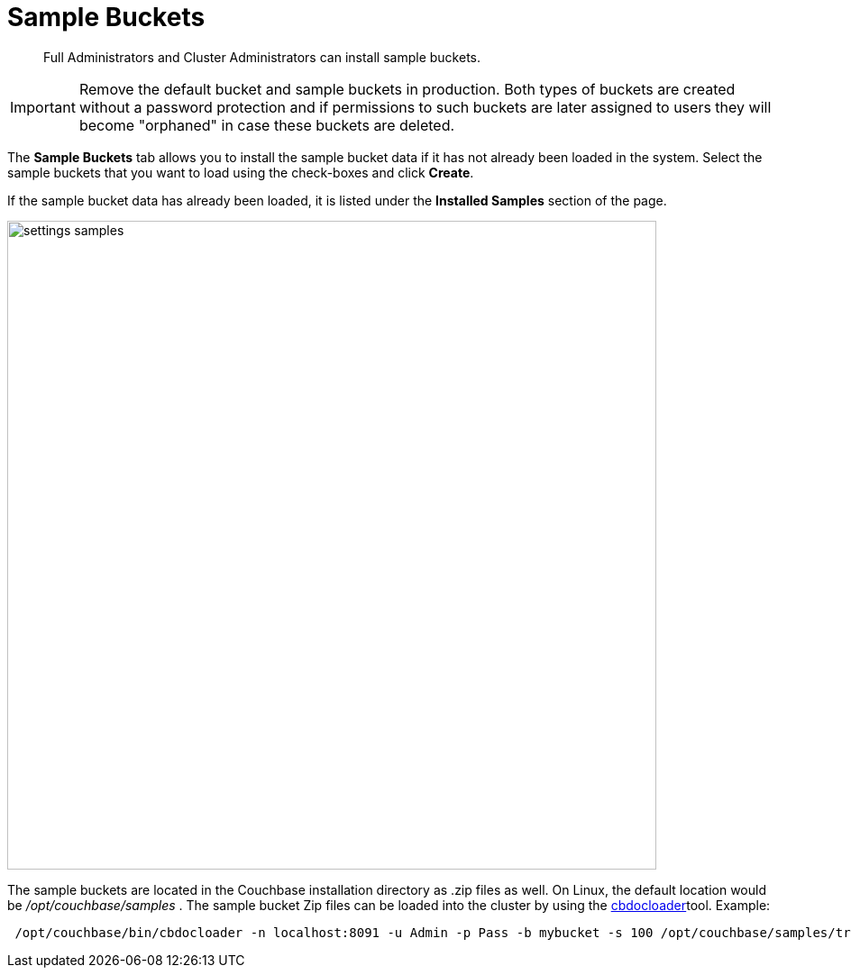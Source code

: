 = Sample Buckets

[abstract]
Full Administrators and Cluster Administrators can install sample buckets.

IMPORTANT: Remove the default bucket and sample buckets in production.
Both types of buckets are created without a password protection and if permissions to such buckets are later assigned to users they will become "orphaned" in case these buckets are deleted.

The [.ui]*Sample Buckets* tab allows you to install the sample bucket data if it has not already been loaded in the system.
Select the sample buckets that you want to load using the check-boxes and click [.ui]*Create*.

If the sample bucket data has already been loaded, it is listed under the [.ui]*Installed Samples* section of the page.

image::admin/picts/settings-samples.png[,720,align=left]

The sample buckets are located in the Couchbase installation directory as .zip files as well.
On Linux, the default location would be [.path]_/opt/couchbase/samples_ .
The sample bucket Zip files can be loaded into the cluster by using the xref:cli:cbdocloader-tool.adoc[cbdocloader]tool.
Example:

----
 /opt/couchbase/bin/cbdocloader -n localhost:8091 -u Admin -p Pass -b mybucket -s 100 /opt/couchbase/samples/travel-sample.zip
----
